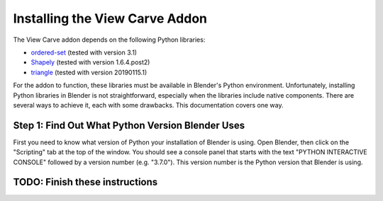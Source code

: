 Installing the View Carve Addon
===============================

The View Carve addon depends on the following Python libraries:

- `ordered-set <https://pypi.org/project/ordered-set/>`_ (tested with version 3.1)
- `Shapely <https://pypi.org/project/Shapely/>`_ (tested with version 1.6.4.post2)
- `triangle <https://pypi.org/project/triangle/>`_ (tested with version 20190115.1)

For the addon to function, these libraries must be available in Blender's Python environment. Unfortunately, installing
Python libraries in Blender is not straightforward, especially when the libraries include native components. There are
several ways to achieve it, each with some drawbacks. This documentation covers one way.

Step 1: Find Out What Python Version Blender Uses
-------------------------------------------------

First you need to know what version of Python your installation of Blender is using. Open Blender, then click on the
"Scripting" tab at the top of the window. You should see a console panel that starts with the text
"PYTHON INTERACTIVE CONSOLE" followed by a version number (e.g. "3.7.0"). This version number is the Python version that
Blender is using.

TODO: Finish these instructions
-------------------------------